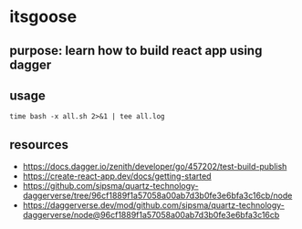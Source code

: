 * itsgoose

** purpose: learn how to build react app using dagger

** usage

#+begin_example
time bash -x all.sh 2>&1 | tee all.log
#+end_example

** resources

+ https://docs.dagger.io/zenith/developer/go/457202/test-build-publish
+ https://create-react-app.dev/docs/getting-started
+ https://github.com/sipsma/quartz-technology-daggerverse/tree/96cf1889f1a57058a00ab7d3b0fe3e6bfa3c16cb/node
+ https://daggerverse.dev/mod/github.com/sipsma/quartz-technology-daggerverse/node@96cf1889f1a57058a00ab7d3b0fe3e6bfa3c16cb
